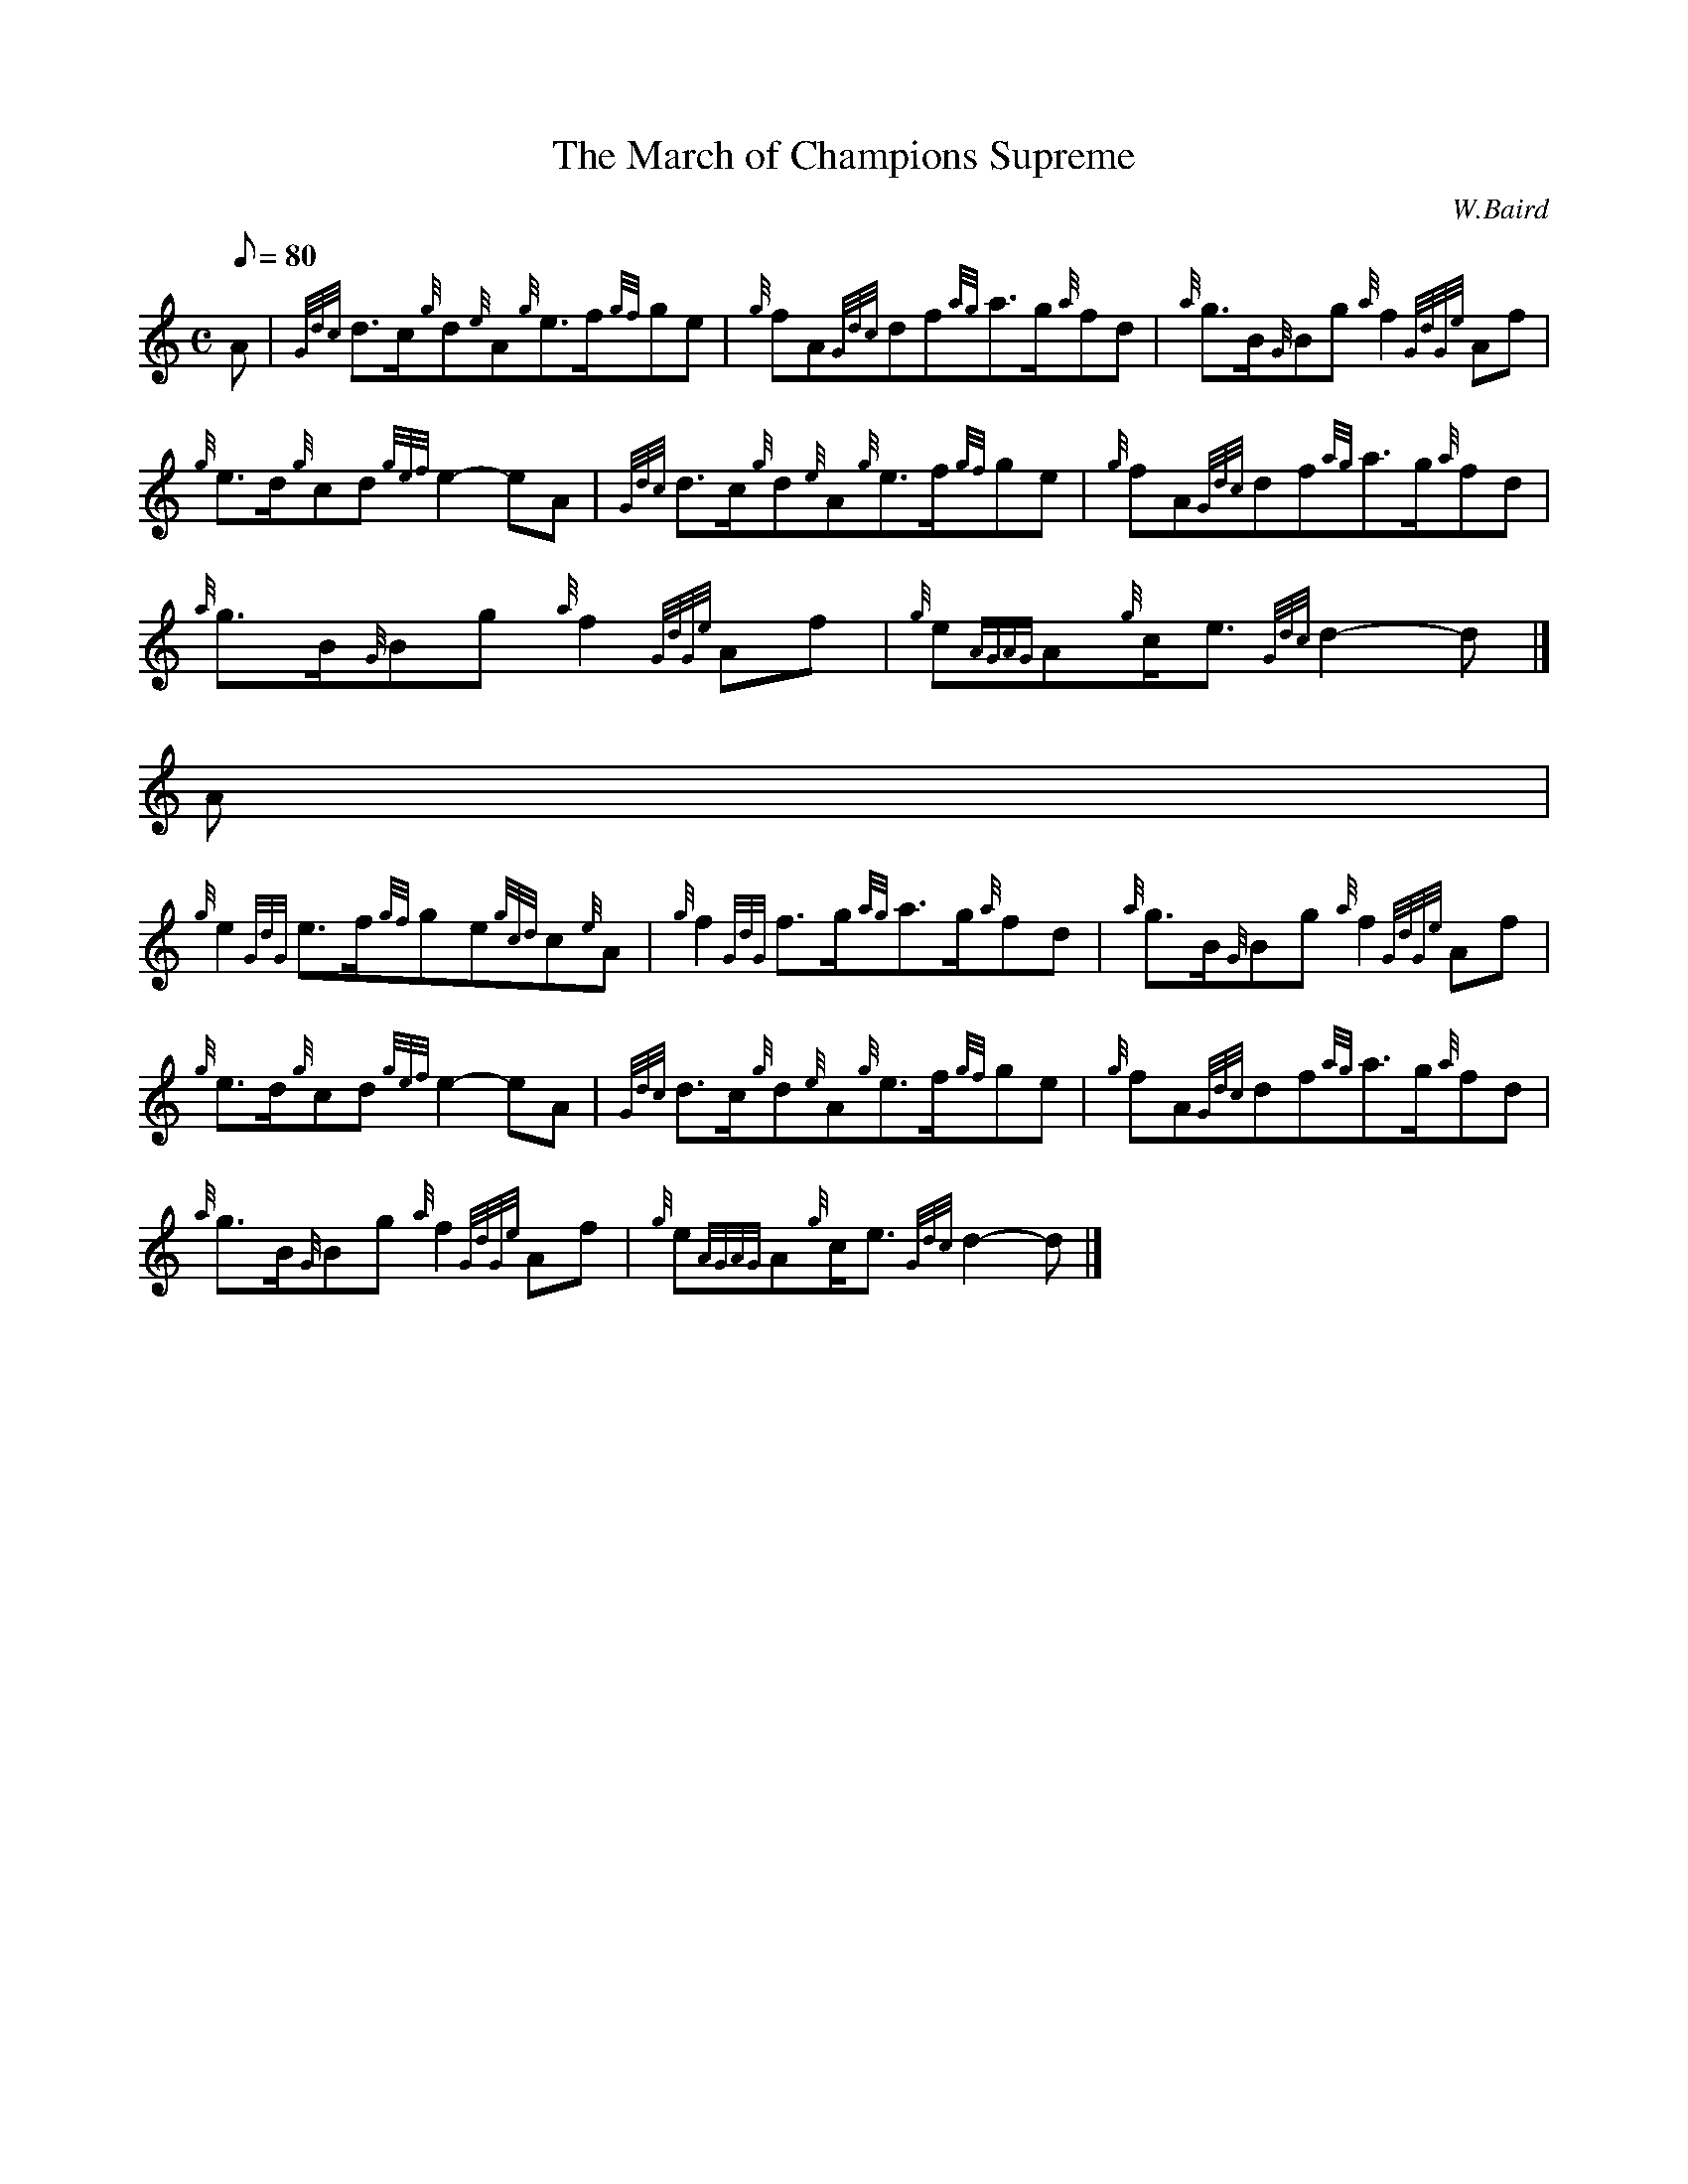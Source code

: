 X:1
T:The March of Champions Supreme
M:C
L:1/8
Q:80
C:W.Baird
S:March
K:HP
A | \
{Gdc}d3/2c/2{g}d{e}A{g}e3/2f/2{gf}ge | \
{g}fA{Gdc}df{ag}a3/2g/2{a}fd | \
{a}g3/2B/2{G}Bg{a}f2{GdGe}Af |
{g}e3/2d/2{g}cd{gef}e2-eA | \
{Gdc}d3/2c/2{g}d{e}A{g}e3/2f/2{gf}ge | \
{g}fA{Gdc}df{ag}a3/2g/2{a}fd |
{a}g3/2B/2{G}Bg{a}f2{GdGe}Af | \
{g}e{AGAG}A{g}c/2e3/2{Gdc}d2-d|]
A |
{g}e2{GdG}e3/2f/2{gf}ge{gcd}c{e}A | \
{g}f2{GdG}f3/2g/2{ag}a3/2g/2{a}fd | \
{a}g3/2B/2{G}Bg{a}f2{GdGe}Af |
{g}e3/2d/2{g}cd{gef}e2-eA | \
{Gdc}d3/2c/2{g}d{e}A{g}e3/2f/2{gf}ge | \
{g}fA{Gdc}df{ag}a3/2g/2{a}fd |
{a}g3/2B/2{G}Bg{a}f2{GdGe}Af | \
{g}e{AGAG}A{g}c/2e3/2{Gdc}d2-d|]
